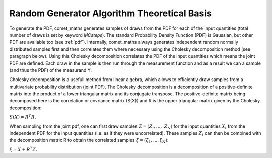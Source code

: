.. Overview of method
   Author: Pieter De Vis
   Email: pieter.de.vis@npl.co.uk
   Created: 15/04/22

.. _random_generator_atbd:

================================================
Random Generator Algorithm Theoretical Basis
================================================

To generate the PDF, comet_maths generates samples of draws from the PDF for each of the input quantities (total number of
draws is set by keyword `MCsteps`). The standard Probability Density Function (PDF) is Gaussian, but other PDF are available
too (see :ref:`pdf`). Internally, comet_maths always generates independent random normally distributed
samples first and then correlates them where necessary using the Cholesky decomposition method (see paragraph below).
Using this Cholesky decomposition correlates the PDF of the input quantities which means the joint PDF are defined.
Each draw in the sample is then run through the measurement function and as a result we can a sample (and thus the
PDF) of the measurand Y.

Cholesky decomposition is a usefull method from linear algebra, which allows to efficiently draw samples from a
multivariate probability distribution (joint PDF). The Cholesky decomposition is a decomposition of a
positive-definite matrix into the product of a lower triangular matrix and its conjugate transpose. The positive-definite
matrix being decomposed here is the correlation or covriance matrix (S(X)) and R is the upper triangular matrix given by the
Cholesky decomposition:

:math:`S(X)=R^T R`.

When sampling from the joint pdf, one can first draw samples :math:`Z = (Z_{i},\ldots,\ Z_{N})` for the input quantities :math:`X_i` from the
independent PDF for the input quantities (i.e. as if they were uncorrelated). These samples :math:`Z_i` can then be combined
with the decomposition matrix R to obtain the correlated samples :math:`\xi = (\xi_1, ... , \xi_N)`:

:math:`\xi = X + R^T Z`.